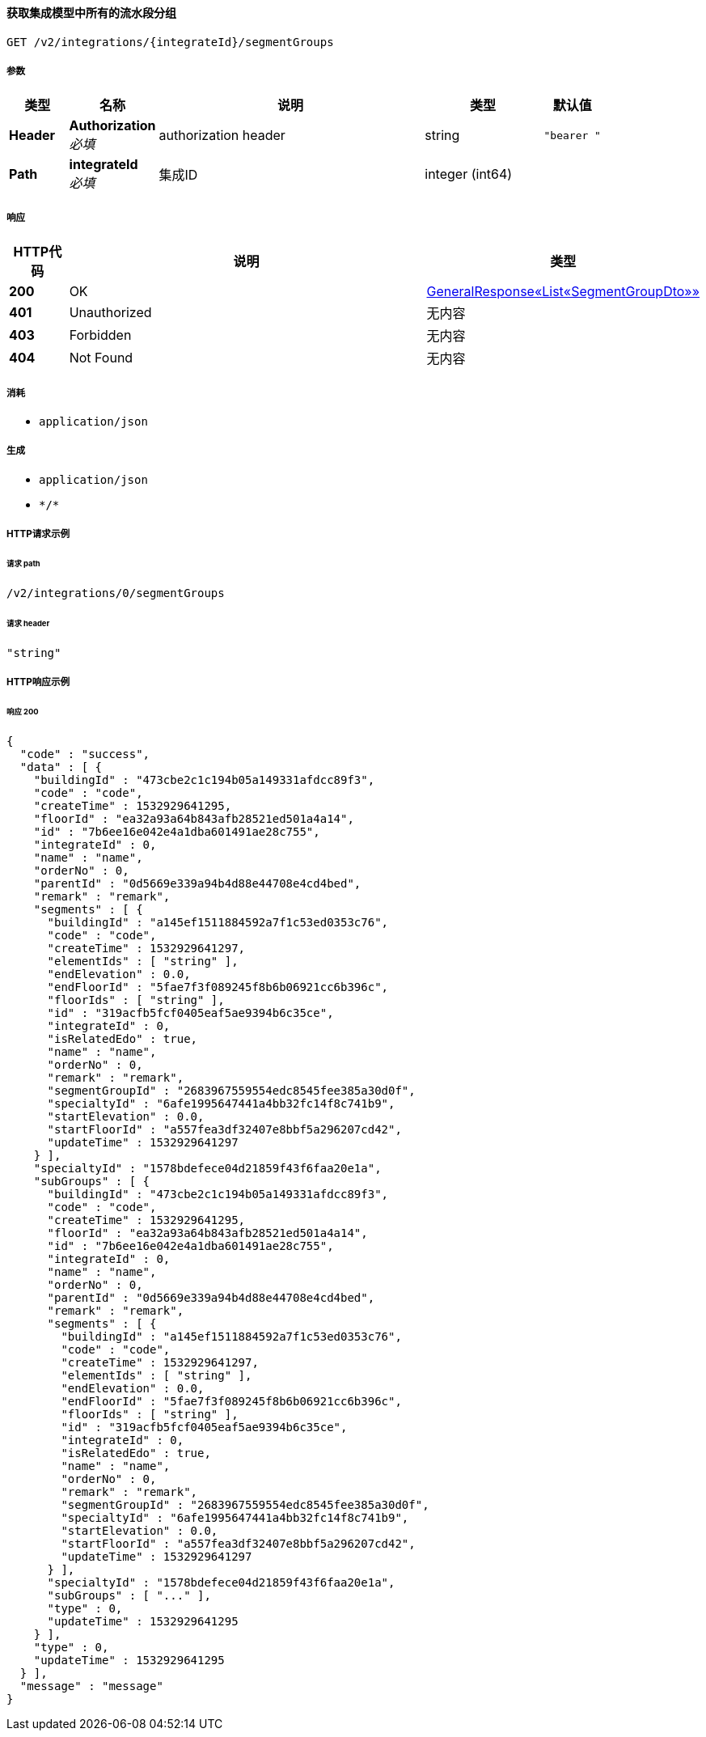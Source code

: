 
[[_getsegmentgroupsusingget]]
==== 获取集成模型中所有的流水段分组
....
GET /v2/integrations/{integrateId}/segmentGroups
....


===== 参数

[options="header", cols=".^2a,.^3a,.^9a,.^4a,.^2a"]
|===
|类型|名称|说明|类型|默认值
|**Header**|**Authorization** +
__必填__|authorization header|string|`"bearer "`
|**Path**|**integrateId** +
__必填__|集成ID|integer (int64)|
|===


===== 响应

[options="header", cols=".^2a,.^14a,.^4a"]
|===
|HTTP代码|说明|类型
|**200**|OK|<<_bac064fc881a0b2e5cf3a091e9ae7a6e,GeneralResponse«List«SegmentGroupDto»»>>
|**401**|Unauthorized|无内容
|**403**|Forbidden|无内容
|**404**|Not Found|无内容
|===


===== 消耗

* `application/json`


===== 生成

* `application/json`
* `\*/*`


===== HTTP请求示例

====== 请求 path
----
/v2/integrations/0/segmentGroups
----


====== 请求 header
[source,json]
----
"string"
----


===== HTTP响应示例

====== 响应 200
[source,json]
----
{
  "code" : "success",
  "data" : [ {
    "buildingId" : "473cbe2c1c194b05a149331afdcc89f3",
    "code" : "code",
    "createTime" : 1532929641295,
    "floorId" : "ea32a93a64b843afb28521ed501a4a14",
    "id" : "7b6ee16e042e4a1dba601491ae28c755",
    "integrateId" : 0,
    "name" : "name",
    "orderNo" : 0,
    "parentId" : "0d5669e339a94b4d88e44708e4cd4bed",
    "remark" : "remark",
    "segments" : [ {
      "buildingId" : "a145ef1511884592a7f1c53ed0353c76",
      "code" : "code",
      "createTime" : 1532929641297,
      "elementIds" : [ "string" ],
      "endElevation" : 0.0,
      "endFloorId" : "5fae7f3f089245f8b6b06921cc6b396c",
      "floorIds" : [ "string" ],
      "id" : "319acfb5fcf0405eaf5ae9394b6c35ce",
      "integrateId" : 0,
      "isRelatedEdo" : true,
      "name" : "name",
      "orderNo" : 0,
      "remark" : "remark",
      "segmentGroupId" : "2683967559554edc8545fee385a30d0f",
      "specialtyId" : "6afe1995647441a4bb32fc14f8c741b9",
      "startElevation" : 0.0,
      "startFloorId" : "a557fea3df32407e8bbf5a296207cd42",
      "updateTime" : 1532929641297
    } ],
    "specialtyId" : "1578bdefece04d21859f43f6faa20e1a",
    "subGroups" : [ {
      "buildingId" : "473cbe2c1c194b05a149331afdcc89f3",
      "code" : "code",
      "createTime" : 1532929641295,
      "floorId" : "ea32a93a64b843afb28521ed501a4a14",
      "id" : "7b6ee16e042e4a1dba601491ae28c755",
      "integrateId" : 0,
      "name" : "name",
      "orderNo" : 0,
      "parentId" : "0d5669e339a94b4d88e44708e4cd4bed",
      "remark" : "remark",
      "segments" : [ {
        "buildingId" : "a145ef1511884592a7f1c53ed0353c76",
        "code" : "code",
        "createTime" : 1532929641297,
        "elementIds" : [ "string" ],
        "endElevation" : 0.0,
        "endFloorId" : "5fae7f3f089245f8b6b06921cc6b396c",
        "floorIds" : [ "string" ],
        "id" : "319acfb5fcf0405eaf5ae9394b6c35ce",
        "integrateId" : 0,
        "isRelatedEdo" : true,
        "name" : "name",
        "orderNo" : 0,
        "remark" : "remark",
        "segmentGroupId" : "2683967559554edc8545fee385a30d0f",
        "specialtyId" : "6afe1995647441a4bb32fc14f8c741b9",
        "startElevation" : 0.0,
        "startFloorId" : "a557fea3df32407e8bbf5a296207cd42",
        "updateTime" : 1532929641297
      } ],
      "specialtyId" : "1578bdefece04d21859f43f6faa20e1a",
      "subGroups" : [ "..." ],
      "type" : 0,
      "updateTime" : 1532929641295
    } ],
    "type" : 0,
    "updateTime" : 1532929641295
  } ],
  "message" : "message"
}
----



